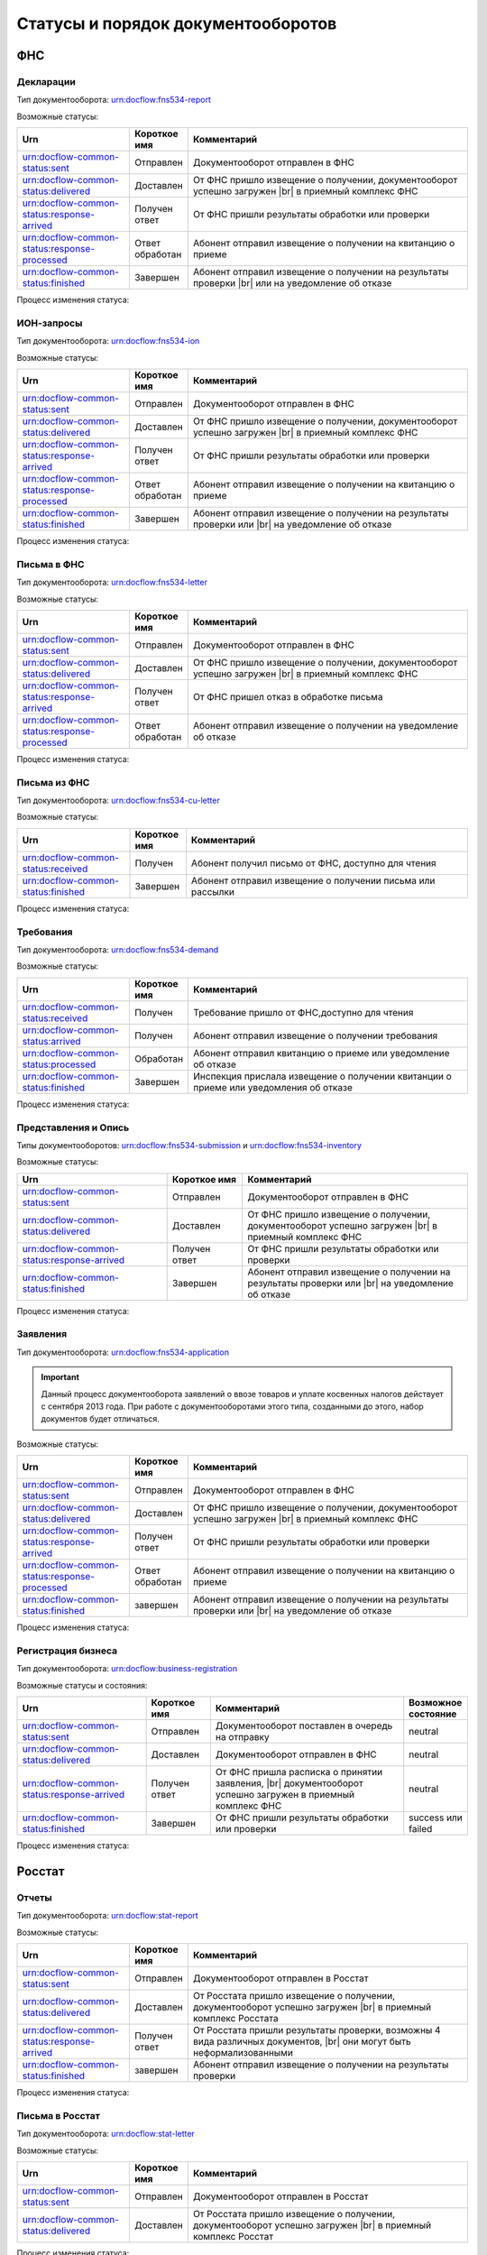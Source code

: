 Статусы и порядок документооборотов
===================================

ФНС
---

.. _rst-markup-fnsreport-status:

Декларации
++++++++++

Тип документооборота: urn:docflow:fns534-report

Возможные статусы:

.. |br| raw:: html

    <br />

.. csv-table:: 
   :header: "Urn", "Короткое имя", "Комментарий"
   :widths: 20 10 50

   "urn:docflow-common-status:sent", "Отправлен", "Документооборот отправлен в ФНС"
   "urn:docflow-common-status:delivered", "Доставлен", "От ФНС пришло извещение о получении, документооборот успешно загружен |br| в приемный комплекс ФНС"
   "urn:docflow-common-status:response-arrived", "Получен ответ", "От ФНС пришли результаты обработки или проверки"
   "urn:docflow-common-status:response-processed", "Ответ обработан", "Абонент отправил извещение о получении на квитанцию о приеме"
   "urn:docflow-common-status:finished", "Завершен", "Абонент отправил извещение о получении на результаты проверки |br| или на уведомление об отказе"

Процесс изменения статуса:

.. image:: /_static/status-fns534-report.jpg

.. _rst-markup-fns534-ion:

ИОН-запросы
+++++++++++

Тип документооборота: urn:docflow:fns534-ion

Возможные статусы:

.. csv-table:: 
   :header: "Urn", "Короткое имя", "Комментарий"
   :widths: 20 10 50

   "urn:docflow-common-status:sent", "Отправлен", "Документооборот отправлен в ФНС"
   "urn:docflow-common-status:delivered", "Доставлен", "От ФНС пришло извещение о получении, документооборот успешно загружен |br| в приемный комплекс ФНС"
   "urn:docflow-common-status:response-arrived", "Получен ответ", "От ФНС пришли результаты обработки или проверки"
   "urn:docflow-common-status:response-processed", "Ответ обработан", "Абонент отправил извещение о получении на квитанцию о приеме"
   "urn:docflow-common-status:finished", "Завершен", "Абонент отправил извещение о получении на результаты проверки или |br| на уведомление об отказе"

Процесс изменения статуса:

.. image:: /_static/status-fns534-ion.jpg

.. _rst-markup-spec-fns-letter:

Письма в ФНС
++++++++++++

Тип документооборота: urn:docflow:fns534-letter

Возможные статусы:

.. csv-table:: 
   :header: "Urn", "Короткое имя", "Комментарий"
   :widths: 20 10 50

   "urn:docflow-common-status:sent", "Отправлен", "Документооборот отправлен в ФНС"
   "urn:docflow-common-status:delivered", "Доставлен", "От ФНС пришло извещение о получении, документооборот успешно загружен |br| в приемный комплекс ФНС"
   "urn:docflow-common-status:response-arrived", "Получен ответ", "От ФНС пришел отказ в обработке письма"
   "urn:docflow-common-status:response-processed", "Ответ обработан", "Абонент отправил извещение о получении на уведомление об отказе"

Процесс изменения статуса:

.. image:: /_static/status-fns534-letter.jpg

Письма из ФНС
+++++++++++++

Тип документооборота: urn:docflow:fns534-cu-letter

Возможные статусы:

.. csv-table:: 
   :header: "Urn", "Короткое имя", "Комментарий"
   :widths: 20 10 50
   
   "urn:docflow-common-status:received", "Получен", "Абонент получил письмо от ФНС, доступно для чтения"
   "urn:docflow-common-status:finished", "Завершен", "Абонент отправил извещение о получении письма или рассылки"

Процесс изменения статуса:

.. image:: /_static/status-fns534-letterCU.jpg

.. _rst-markup-demand-status:

Требования
++++++++++

Тип документооборота: urn:docflow:fns534-demand

Возможные статусы:

.. csv-table:: 
   :header: "Urn", "Короткое имя", "Комментарий"
   :widths: 20 10 50

   "urn:docflow-common-status:received", "Получен", "Требование пришло от ФНС,доступно для чтения"
   "urn:docflow-common-status:arrived", "Получен", "Абонент отправил извещение о получении требования"
   "urn:docflow-common-status:processed", "Обработан", "Абонент отправил квитанцию о приеме или уведомление об отказе"
   "urn:docflow-common-status:finished", "Завершен", "Инспекция прислала извещение о получении квитанции о приеме или уведомления об отказе"

Процесс изменения статуса:

.. image:: /_static/status-fns534-demand.jpg

.. _rst-markup-submission-status:

Представления и Опись
+++++++++++++++++++++

Типы документооборотов: urn:docflow:fns534-submission и urn:docflow:fns534-inventory

Возможные статусы:

.. csv-table:: 
   :header: "Urn", "Короткое имя", "Комментарий"
   :widths: 20 10 30

   "urn:docflow-common-status:sent", "Отправлен", "Документооборот отправлен в ФНС"
   "urn:docflow-common-status:delivered", "Доставлен", "От ФНС пришло извещение о получении, документооборот успешно загружен |br| в приемный комплекс ФНС"
   "urn:docflow-common-status:response-arrived", "Получен ответ", "От ФНС пришли результаты обработки или проверки"
   "urn:docflow-common-status:finished", "Завершен", "Абонент отправил извещение о получении на результаты проверки или |br| на уведомление об отказе"

Процесс изменения статуса:

.. image:: /_static/status-fns534-submission.jpg

Заявления
+++++++++

Тип документооборота: urn:docflow:fns534-application

.. important:: Данный процесс документооборота заявлений о ввозе товаров и уплате косвенных налогов действует с сентября 2013 года. При работе с документооборотами этого типа, созданными до этого, набор документов будет отличаться. 

Возможные статусы:

.. csv-table:: 
   :header: "Urn", "Короткое имя", "Комментарий"
   :widths: 20 10 50

   "urn:docflow-common-status:sent", "Отправлен", "Документооборот отправлен в ФНС"
   "urn:docflow-common-status:delivered", "Доставлен", "От ФНС пришло извещение о получении, документооборот успешно загружен |br| в приемный комплекс ФНС"
   "urn:docflow-common-status:response-arrived", "Получен ответ", "От ФНС пришли результаты обработки или проверки"
   "urn:docflow-common-status:response-processed", "Ответ обработан", "Абонент отправил извещение о получении на квитанцию о приеме"
   "urn:docflow-common-status:finished", "завершен", "Абонент отправил извещение о получении на результаты проверки или |br| на уведомление об отказе"

Процесс изменения статуса:

.. image:: /_static/status-fns534-application2013.jpg

.. _rst-markup-business-reg-status:

Регистрация бизнеса
+++++++++++++++++++

Тип документооборота: urn:docflow:business-registration

Возможные статусы и состояния:

.. csv-table:: 
   :header: "Urn", "Короткое имя", "Комментарий", "Возможное состояние"
   :widths: 20 10 30 10

   "urn:docflow-common-status:sent", "Отправлен", "Документооборот поставлен в очередь на отправку", "neutral"
   "urn:docflow-common-status:delivered", "Доставлен", "Документооборот отправлен в ФНС", "neutral"
   "urn:docflow-common-status:response-arrived","Получен ответ","От ФНС пришла расписка о принятии заявления, |br| документооборот успешно загружен в приемный комплекс ФНС", "neutral"
   "urn:docflow-common-status:finished", "Завершен", "От ФНС пришли результаты обработки или проверки", "success или failed"

Процесс изменения статуса:

.. image:: /_static/status-fns534-businessRegistration.jpg

Росстат
-------

.. _rst-markup-stat-reports-status-do:

Отчеты
++++++

Тип документооборота: urn:docflow:stat-report

Возможные статусы:

.. csv-table:: 
   :header: "Urn", "Короткое имя", "Комментарий"
   :widths: 20 10 50

   "urn:docflow-common-status:sent", "Отправлен", "Документооборот отправлен в Росстат"
   "urn:docflow-common-status:delivered", "Доставлен", "От Росстата пришло извещение о получении, документооборот успешно загружен |br| в приемный комплекс Росстата"
   "urn:docflow-common-status:response-arrived", "Получен ответ", "От Росстата пришли результаты проверки, возможны 4 вида различных документов, |br| они могут быть неформализованными"
   "urn:docflow-common-status:finished", "завершен", "Абонент отправил извещение о получении на результаты проверки"

Процесс изменения статуса:

.. image:: /_static/status-stat-report.jpg

..  _rst-markup-stat-letter-status:

Письма в Росстат
++++++++++++++++

Тип документооборота: urn:docflow:stat-letter

Возможные статусы:

.. csv-table:: 
   :header: "Urn", "Короткое имя", "Комментарий"
   :widths: 20 10 50

   "urn:docflow-common-status:sent", "Отправлен", "Документооборот отправлен в Росстат"
   "urn:docflow-common-status:delivered", "Доставлен", "От Росстата пришло извещение о получении, документооборот успешно загружен |br| в приемный комплекс Росстат"

Процесс изменения статуса:

.. image:: /_static/status-stat-letter.jpg

Письма из Росстата
++++++++++++++++++

Тип документооборота: urn:docflow:stat-cu-letter

Возможные статусы:

.. csv-table:: 
   :header: "Urn", "Короткое имя", "Комментарий"
   :widths: 20 10 50
   
   "urn:docflow-common-status:received", "Получен", "Абонент получил письмо от Росстата, доступно для чтения"
   "urn:docflow-common-status:finished", "Завершен", "Абонент отправил извещение о получении письма"

Процесс изменения статуса:

.. image:: /_static/status-stat-letterCU.jpg

.. _rst-markup-prf-status:

ПФР
-------

Отчеты
++++++

Тип документооборота: urn:docflow:pfr-report

Возможные статусы:

.. csv-table:: 
   :header: "Urn", "Короткое имя", "Комментарий"
   :widths: 20 10 50

   "urn:docflow-common-status:sent", "Отправлен", "Документооборот отправлен в ПФР"
   "urn:docflow-common-status:delivered", "Доставлен", "От ПФР пришло подтверждение получения, документооборот успешно загружен |br| в приемный комплекс ПФР"
   "urn:docflow-common-status:response-arrived", "Получен ответ", "От ПФР пришли результаты проверки, в случае положительного протокола |br| также вернутся подписи УПФР под отправленным отчетом"
   "urn:docflow-common-status:finished", "Завершен", "Абонент подтвердил получение протокола, путем отправки своей подписи |br| под протоколом и всеми приложениями; либо из УПФР вернулась ошибка |br| приема отчета (обычно технического плана), в зависимости от её причины, |br| она может быть устранена без участия абонента и документооборот продолжится |br| далее, в этом случае ошибка из документооборота пропадет"

Процесс изменения статуса:

.. image:: /_static/status-pfr-report.jpg

.. _rst-markup-szvtd-status:

Отчет СЗВ-ТД
++++++++++++

Тип документооборота: urn:docflow:pfr-szvtd

Возможные статусы:

.. csv-table:: 
   :header: "Urn", "Короткое имя", "Комментарий"
   :widths: 20 10 50

   "urn:docflow-common-status:sent", "Отправлен", "Документооборот отправлен в ПФР"
   "urn:docflow-common-status:delivered", "Доставлен", "От ПФР пришло подтверждение получения, документооборот успешно загружен |br| в приемный комплекс ПФР"
   "urn:docflow-common-status:response-arrived", "Получен ответ", "От ПФР пришли положительные результаты проверки; либо из УПФР вернулось |br| уведомление о выявленных ошибках"
   "urn:docflow-common-status:finished", "Завершен", "Оператор ЭДО отправил уведомление о доставке; либо из УПФР вернулся отказ |br| в приеме заявления"

Процесс изменения статуса:

.. image:: /_static/status-pfr-szvtd.jpg

Письма в ПФР
++++++++++++

Тип документооборота: urn:docflow:pfr-letter

Возможные статусы:

.. csv-table:: 
   :header: "Urn", "Короткое имя", "Комментарий"
   :widths: 20 10 50

   "urn:docflow-common-status:sent", "Отправлен", "Документооборот отправлен в ПФР"
   "urn:docflow-common-status:finished", "Завершен", "От ПФР пришло подтверждение получения, документооборот успешно загружен |br| в приемный комплекс ПФР"

Процесс изменения статуса:

.. image:: /_static/status-pfr-letter.jpg

Письма и рассылки из ПФР
++++++++++++++++++++++++

Тип документооборота: urn:docflow:pfr-cu-letter

Возможные статусы:

.. csv-table:: 
   :header: "Urn", "Короткое имя", "Комментарий"
   :widths: 20 10 50
   
   "urn:docflow-common-status:received", "Получен", "Абонент получил письмо или рассылку от ПФР, доступны для чтения"
   "urn:docflow-common-status:finished", "Завершен", "Абонент отправил подтверждение получения письма или рассылки"

Процесс изменения статуса:

.. image:: /_static/status-pfr-letterCU.jpg

Уточнение платежей
++++++++++++++++++

Тип документооборота: urn:docflow:pfr-ios

Возможные статусы:

.. csv-table:: 
   :header: "Urn", "Короткое имя", "Комментарий"
   :widths: 20 10 50

   "urn:docflow-common-status:sent", "Отправлен", "Документооборот отправлен в ПФР"
   "urn:docflow-common-status:delivered", "Доставлен", "От ПФР пришло подтверждение получения, документооборот успешно загружен |br| в приемный комплекс ПФР"
   "urn:docflow-common-status:response-arrived", "Получен ответ", "От ПФР пришли результаты проверки, в случае положительного |br| протокола также вернутся подписи УПФР под отправленным отчетом"
   "urn:docflow-common-status:finished", "Завершен", "Абонент подтвердил получение протокола, путем отправки своей подписи |br| под протоколом и всеми приложениями"

Процесс изменения статуса:

.. image:: /_static/status-pfr-ios.jpg

.. _rst-markup-ancillary-status:

Заявление на подключение к ЭДОК
+++++++++++++++++++++++++++++++

Тип документооборота: urn:docflow:pfr-ancillary

Возможные статусы:

.. csv-table:: 
   :header: "Urn", "Короткое имя", "Комментарий"
   :widths: 20 10 50

   "urn:docflow-common-status:sent", "Отправлен", "Документооборот отправлен в ПФР"
   "urn:docflow-common-status:delivered", "Доставлен", "От ПФР пришло подтверждение получения, документооборот успешно загружен |br| в приемный комплекс ПФР"
   "urn:docflow-common-status:response-arrived", "Получен ответ", "От ПФР пришли положительные результаты проверки"
   "urn:docflow-common-status:finished", "Завершен", "Оператор ЭДО отправил уведомление о доставке; либо из УПФР вернулся отказ |br| в приеме заявления"

Процесс изменения статуса:

.. image:: /_static/status-pfr-ancillary.png

СФР
---

.. _rst_markup_sfrspec:

Отчетность в СФР (ЕФС-1)
++++++++++++++++++++++++

Тип документооборота: urn:docflow:sfr-report

Возможные статусы:

.. csv-table:: 
   :header: "Urn", "Короткое имя", "Комментарий"
   :widths: 20 10 50

   "urn:docflow-common-status:sent", "Отправлен", "Отправлен отчет, приложение к нему и описание пакета"
   "urn:docflow-common-status:delivered", "Доставлен", "Получено уведомление о доставке"
   "urn:docflow-common-status:response-arrived", "Получен ответ", "Получен протокол проверки или уведомление об устранении ошибок |br| и (или) несоответствий, отправлено уведомление о доставке"
   "urn:docflow-common-status:finished", "Завершен", "Получено уведомление о невозможности доставки документа или уведомление |br| об отказе в приеме пакета. Или отправлено подтверждение получения результата приема"

Процесс изменения статуса:

.. image:: /_static/sfr_report.png


ФСС
---

.. _rst-markup_4fss:

Расчет 4-ФСС
++++++++++++

Тип документооборота: urn:docflow:fss-report

.. important:: Данный тип документооборота отличается тем, что кроме обмена документа, в нем важную роль играют стадии и статусы стадий его прохождения. Поэтому ниже будут даны описания процесса документооборота в разрезе документов и в разрезе его стадий.

Возможные статусы:

.. csv-table:: 
   :header: "Urn", "Короткое имя", "Комментарий"
   :widths: 20 10 50

   "urn:docflow-common-status:sent", "Отправлен", "Документооборот отправлен в ФСС"
   "urn:docflow-common-status:delivered", "Доставлен", "От ФСС пришло подтверждение получения, документооборот успешно загружен |br| в приемный комплекс ФСС, на этом шаге не происходит обмен документами, |br|  факт доставки расчета 4-ФСС до ФСС подтверждается"
   "urn:docflow-common-status:finished", "Завершен", "Абонент подтвердил получение протокола, путем отправки своей подписи |br| под протоколом и всеми приложениями; либо из ФСС вернулась ошибка |br| приема отчета (обычно технического плана), в зависимости от её причины, |br| она может быть устранена без участия абонента и документооборот продолжится |br| далее, в этом случае ошибка из документооборота пропадет"

Процесс изменения статуса по документам:

.. image:: /_static/status-fss-report-doc.jpg

Процесс изменения статуса по стадиям документооборота:

.. image:: /_static/status-fss-report-stage.jpg

Стадии документооборота:

.. csv-table:: 
   :header: "Стадия", "Короткое имя", "Комментарий"
   :widths: 20 10 50

   "SosSave", "Прием расчета", "Контур.Экстерн принял расчет 4-ФСС от абонента и готовит его к отправке в ФСС, выдается |br| подтверждение даты отправки"
   "GetFile", "Отправка в ФСС", "Расчет 4-ФСС находится в стадии отправки в ФСС, ошибка на этой стадии означает завершение |br| документооборота, расчет считается непринятым"
   "DecryptCheckSign", "Расшифровка и проверка ЭП", "Расчет 4-ФСС поступил в приемный комплекс ФСС, производится его расшифровка |br| и проверка ЭП под ним, ошибка на этой стадии означает завершение документооборота, |br| расчет считается непринятым"
   "FormatCheck", "Форматный контроль", "Приемный комплекс ФСС проверяет расчет 4-ФСС на соответствие формату, ошибка |br| на этой стадии означает завершение документооборота, расчет считается непринятым"
   "LogicalCheck", "Логический контроль", "Приемный комплекс ФСС проверяет расчет 4-ФСС на выполнение контрольных соотношений, |br| ошибка на этой стадии не означает завершение документооборота, позже будет сформирована |br| квитанция, но в протоколе проверки будут указаны замечания ФСС, которые нужно исправить |br| и отправить корректирующий расчет 4-ФСС в рамках нового документооборота"
   "FormingReceipt", "Формирование квитанции", "Расчет 4-ФСС проверен и принят ФСС, формируется квитанция, подписанная представителем ФСС"

Статусы стадий документооборота:

.. csv-table:: 
   :header: "Статус", "Короткое имя", "Комментарий"
   :widths: 20 10 50

   "Success", "Успех", "Стадия завершилась успешно"
   "Error", "Ошибка", "Стадия завершилась неудачей"
  

.. _rst-markup_fss-sedo-oved-confirmation:

Подтверждение основного вида экономической деятельности
+++++++++++++++++++++++++++++++++++++++++++++++++++++++

Тип документооборота: urn:docflow:fss-sedo-oved-confirmation

Возможные статусы: 

.. csv-table:: 
   :header: "Urn", "Короткое имя", "Комментарий"
   :widths: 20 10 50

   "urn:docflow-common-status:sent", "Отправлен", "Отправлен запрос на отправку сообщения"
   "urn:docflow-common-status:delivered", "Доставлен", "Получен ответ портала на запрос"
   "urn:docflow-common-status:response-arrived", "Получен ответ", "Получен результат приема, документ Уведомление об изменении статуса запроса на ПОВЭД и Уведомление о размере страховых взносов юридического лица"
   "urn:docflow-common-status:finished", "Завершен", "Отправлена отметка о прочтении или получена ошибка"

Процесс изменения статуса:

.. image:: /_static/fss-sedo-oved-confirmation.jpg



.. _rst-markup_subscription:

Подписка оператора на документооборот с ФСС по абоненту
+++++++++++++++++++++++++++++++++++++++++++++++++++++++

Тип документооборота: urn:docflow:fss-sedo-provider-subscription

Возможные статусы: 

.. csv-table:: 
   :header: "Urn", "Короткое имя", "Комментарий"
   :widths: 20 10 50

   "urn:docflow-common-status:sent","Отправлен","Отправлен запрос на подписку"
   "urn:docflow-common-status:delivered","Доставлен","Получен ответ на запрос подписки"
   "urn:docflow-common-status:finished","Завершен","Получен результат подписки или сообщение об ошибке"

Процесс изменения статуса:

.. image:: /_static/status-fss-provider-subscription.jpg

.. _rst-markup_pvso:

Извещение о прямых выплатах мер социального обеспечения
+++++++++++++++++++++++++++++++++++++++++++++++++++++++

Тип документооборота: urn:docflow:fss-sedo-pvso-notification

Возможные статусы:

.. csv-table:: 
   :header: "Urn", "Короткое имя", "Комментарий"
   :widths: 20 10 50

   "urn:docflow-common-status:received", "Получен", "Получена информация для генерации запроса на получение извещения ПВСО"
   "urn:docflow-common-status:arrived", "Получен", "Отправлен запрос на получение извещения ПВСО"
   "urn:docflow-common-status:response-arrived", "Получен ответ", "Получено извещение ПВСО и отправлено извещение о прочтении извещения ПВСО"
   "urn:docflow-common-status:processed", "Ответ обработан", "Отправлена отметка о прочтении извещения ПВСО пользователем"
   "urn:docflow-common-status:delivered", "Доставлен", "Получен результат приема порталом извещения о прочтении"
   "urn:docflow-common-status:finished", "Завершен", "Получен результат подтверждения прочтения или сообщение об ошибке"

Процесс изменения статуса:

.. image:: /_static/sedo_pvso.jpg


.. _rst-markup_sedo_eln:

Уведомления об изменении статуса электронного больничного листа
+++++++++++++++++++++++++++++++++++++++++++++++++++++++++++++++

Тип документооборота: urn:docflow:fss-sedo-sick-report-change-notification

Возможные статусы:

.. csv-table:: 
   :header: "Urn", "Короткое имя", "Комментарий"
   :widths: 20 10 50

   "urn:docflow-common-status:received", "Получен", "Получена информация для генерации запроса на получение |br| уведомления об изменении статуса ЭЛН"
   "urn:docflow-common-status:arrived", "Получен", "Отправлен запрос на получение уведомления об изменении статуса ЭЛН"
   "urn:docflow-common-status:response-arrived", "Получен ответ", "Получено уведомление об изменении статуса ЭЛН и отправлено извещение |br| о прочтении уведомления"
   "urn:docflow-common-status:processed", "Ответ обработан", "Отправлена отметка о прочтении уведомления об изменении статуса ЭЛН |br| пользователем"
   "urn:docflow-common-status:delivered", "Доставлен", "Получен результат приема порталом извещения о прочтении"
   "urn:docflow-common-status:finished", "Завершен", "Получен результат подтверждения прочтения или сообщение об ошибке"

Процесс изменения статуса:

.. image:: /_static/sedo_eln.jpg

Запрос недостающих сведений для назначения пособия ФСС
++++++++++++++++++++++++++++++++++++++++++++++++++++++

Тип документооборота: urn:docflow:fss-sedo-proactive-payments-demand

Возможные статусы:

.. csv-table::
   :header: "Urn", "Короткое имя", "Комментарий"
   :widths: 20 10 50

   "urn:docflow-common-status:received", "Получен", "Получена информация для генерации запроса на получение документов"
   "urn:docflow-common-status:arrived", "Получен", "Отправлен запрос на получение документов"
   "urn:docflow-common-status:response-arrived", "Получен ответ", "Получен документ «Запрос недостающих сведений для назначения пособия ФСС»"
   "urn:docflow-common-status:finished", "Завершен", "Отправлена отметка о прочтении"

Процесс изменения статуса:

.. image:: /_static/sedo_demand.jpg

.. _rst_markup_fss_sedo_proactive_payments_reply:

Ответ на запрос проверки, подтверждения, корректировки сведений проактивной выплаты страхового обеспечения
++++++++++++++++++++++++++++++++++++++++++++++++++++++++++++++++++++++++++++++++++++++++++++++++++++++++++

Тип документооборота: urn:docflow:fss-sedo-proactive-payments-reply

Возможные статусы:

.. csv-table::
   :header: "Urn", "Короткое имя", "Комментарий"
   :widths: 20 10 50

   "urn:docflow-common-status:sent", "Отправлен", "Отправлен запрос на отправку сведений для назначения пособия ФСС"
   "urn:docflow-common-status:delivered", "Доставлен", "Получен успешный результат приема порталом запроса отправки сведений для |br| назначения пособий ФСС"
   "urn:docflow-common-status:response-arrived", "Получен ответ", "Получен промежуточный результат обработки"
   "urn:docflow-common-status:finished", "Завершен", "Получен результат обработки или сообщение об ошибке и отправлена отметка |br| о прочтении"

Процесс изменения статуса:

.. image:: /_static/sedo_payments_reply.jpg


Выплата пособия
+++++++++++++++

Тип документооборота: urn:docflow:fss-sedo-proactive-payments-benefit

Возможные статусы:

.. csv-table::
   :header: "Urn", "Короткое имя", "Комментарий"
   :widths: 20 10 50

   "urn:docflow-common-status:received", "Получен", "Получена информация для генерации запроса на получение документов"
   "urn:docflow-common-status:arrived", "Получен", "Отправлен запрос на получение документа выплаты пособия ФСС"
   "urn:docflow-common-status:response-arrived", "Получен ответ", "Получен документ «Выплата пособия ФСС»"
   "urn:docflow-common-status:finished", "Завершен", "Отправлена отметка о прочтении или получено сообщение об ошибке"

Процесс изменения статуса:

.. image:: /_static/sedo_benefit.jpg

Сведения о застрахованном лице
++++++++++++++++++++++++++++++

Тип документооборота: urn:docflow:fss-sedo-insured-person-registration

Возможные статусы:

.. csv-table::
   :header: "Urn", "Короткое имя", "Комментарий"
   :widths: 20 10 50

   "urn:docflow-common-status:sent", "Отправлен", "Отправлен запрос на отправку регистрации сведений о застрахованном лице"
   "urn:docflow-common-status:delivered", "Доставлен", "Получен успешный результат приема порталом запроса отправки регистрации сведений о |br| застрахованном лице"
   "urn:docflow-common-status:finished", "Завершен", "Получен результат обработки или сообщение об ошибке и отправлена отметка о прочтении"

Процесс изменения статуса:

.. image:: /_static/sedo_person_registration.jpg


Информация о несоответствии сведений о застрахованном лице
++++++++++++++++++++++++++++++++++++++++++++++++++++++++++

Тип документооборота: urn:docflow:fss-sedo-insured-person-mismatch

Возможные статусы:

.. csv-table::
   :header: "Urn", "Короткое имя", "Комментарий"
   :widths: 20 10 50

   "urn:docflow-common-status:received", "Получен", "Получена информация для генерации запроса на получение документов"
   "urn:docflow-common-status:arrived", "Получен", "Отправлен запрос на получение информации о несоответствии сведений |br| о застрахованном лице"
   "urn:docflow-common-status:response-arrived", "Получен ответ", "Получена информация о несоответствии сведений о застрахованном лице"
   "urn:docflow-common-status:finished", "Завершен", "Отправлена отметка о прочтении или получено сообщение об ошибке"

Процесс изменения статуса:

 .. image:: /_static/sedo_mismatch.jpg

Инициация выплат пособия
++++++++++++++++++++++++

Тип документооборота: urn:docflow:fss-sedo-benefit-payment-initiation

Возможные статусы:

.. csv-table::
   :header: "Urn", "Короткое имя", "Комментарий"
   :widths: 20 10 50

   "urn:docflow-common-status:sent", "Отправлен", "Отправлен запрос на отправку сообщения инициации выплаты пособия"
   "urn:docflow-common-status:delivered", "Доставлен", "Получен успешный результат приема порталом запроса отправки инициации |br| выплаты пособия"
   "urn:docflow-common-status:response-arrived", "Получен ответ", "Получен результат обработки сообщения"
   "urn:docflow-common-status:finished", "Завершен", "Отправлена отметка о прочтении или получено сообщение об ошибке"

Процесс изменения статуса:

 .. image:: /_static/sedo_initiation.jpg


Уведомление о статусе выплаты пособия
+++++++++++++++++++++++++++++++++++++

Тип документооборота: urn:docflow:fss-sedo-benefit-payment-status-notice

Возможные статусы:

.. csv-table::
   :header: "Urn", "Короткое имя", "Комментарий"
   :widths: 20 10 50

   "urn:docflow-common-status:received", "Получен", "Получена информация для генерации запроса"
   "urn:docflow-common-status:arrived", "Получен", "Отправлен запрос на получение уведомления о статусе выплаты пособия"
   "urn:docflow-common-status:response-arrived", "Получен ответ", "Получено уведомление о статусе выплаты пособия"
   "urn:docflow-common-status:finished", "Завершен", "Получен результат обработки сообщения или сообщение об ошибке"

Процесс изменения статуса:

 .. image:: /_static/sedo_payment-status-notice.jpg


Запрос на регистрацию или отзыв доверенности ФСС
++++++++++++++++++++++++++++++++++++++++++++++++

Тип документооборота: urn:docflow:fss-warrant-management

Возможные статусы:

.. csv-table::
   :header: "Urn", "Короткое имя", "Комментарий"
   :widths: 20 10 50

   "urn:docflow-common-status:sent", "Отправлен", "Отправлен запрос на отправку создания или отзыва доверенности ФСС"
   "urn:docflow-common-status:delivered", "Доставлен", "Получен результат приема порталом запроса создания или отзыва доверенности ФСС"
   "urn:docflow-common-status:finished", "Завершен", "Получен результат обработки или сообщение об ошибке и отправлена отметка о прочтении"

Процесс изменения статуса:

.. image:: /_static/mchd_zapros.jpg

.. _rst_markup_fss_sedo_demand:

Требование ФСС
++++++++++++++

Тип документооборота: urn:docflow:fss-sedo-demand

Возможные статусы:

.. csv-table::
   :header: "Urn", "Короткое имя", "Комментарий"
   :widths: 20 10 50

   "urn:docflow-common-status:received", "Получен", "Получена информация для генерации запроса на получение требования ФСС"
   "urn:docflow-common-status:arrived", "Получен", "Отправлен запрос на получение документа требования ФСС"
   "urn:docflow-common-status:response-arrived", "Получен ответ", "Получено требование ФСС и отправлено извещение о прочтении документа"
   "urn:docflow-common-status:processed", "Ответ обработан", "Отправлена отметка о прочтении пользователем"
   "urn:docflow-common-status:delivered", "Доставлен", "Получен ответ портала на отправку извещения о прочтении"
   "urn:docflow-common-status:finished", "Завершен", "Получен результат подтверждения прочтения или сообщение об ошибке"

Процесс изменения статуса:

.. image:: /_static/fss_sedo_demand.jpg

.. _rst_markup_fss_sedo_demand_reply:

Ответ на требование ФСС
+++++++++++++++++++++++

Тип документооборота: urn:docflow:fss-sedo-demand-reply

Возможные статусы:

.. csv-table::
   :header: "Urn", "Короткое имя", "Комментарий"
   :widths: 20 10 50

   "urn:docflow-common-status:sent", "Отправлен", "Отправлен запрос на отправку ответа на требование ФСС"
   "urn:docflow-common-status:delivered", "Доставлен", "Получен результат приема запроса порталом"
   "urn:docflow-common-status:response-arrived", "Получен ответ", "Получен результат обработки сообщения"
   "urn:docflow-common-status:finished", "Завершен", "Отправлена отметка о прочтении пользователем и получено сообщение об ошибке"

Процесс изменения статуса:

.. image:: /_static/fss_sedo_demand_reply.jpg

.. _rst_markup_fss_sedo_billing_information_demand:

Запрос на формирование справки о расчетах ФСС
+++++++++++++++++++++++++++++++++++++++++++++

Тип документооборота: urn:docflow:fss-sedo-billing-information-demand

Возможные статусы:

.. csv-table::
   :header: "Urn", "Короткое имя", "Комментарий"
   :widths: 20 10 50

   "urn:docflow-common-status:sent", "Отправлен", "Отправлен запрос на отправку справки о расчетах ФСС"
   "urn:docflow-common-status:delivered", "Доставлен", "Получен результат приема запроса порталом"
   "urn:docflow-common-status:response-arrived", "Получен ответ", "Получен результат обработки"
   "urn:docflow-common-status:finished", "Завершен", "Отправлена отметка о прочтении пользователем и получено сообщение об ошибке"

Процесс изменения статуса:

.. image:: /_static/fss_sedo_billing_information_demand.jpg  

Справка о расчетах ФСС
++++++++++++++++++++++

Тип документооборота: urn:docflow:fss-sedo-billing-information

Возможные статусы:

.. csv-table::
   :header: "Urn", "Короткое имя", "Комментарий"
   :widths: 20 10 50

   "urn:docflow-common-status:received", "Получен", "Получена информация для генерации запроса на получение справки о расчетах ФСС"
   "urn:docflow-common-status:arrived", "Получен", "Отправлен запрос на получение справки о расчетах ФСС"
   "urn:docflow-common-status:response-arrived", "Получен ответ", "Получена справка о расчетах ФСС"
   "urn:docflow-common-status:finished", "Завершен", "Отправлена отметка о прочтении пользователем и получено сообщение об ошибке"

Процесс изменения статуса:

.. image:: /_static/fss_sedo_billing_information.jpg

Уведомление о прекращении отпуска по уходу за ребенком до полутора лет
++++++++++++++++++++++++++++++++++++++++++++++++++++++++++++++++++++++

Тип документооборота: urn:docflow:fss-sedo-baby-care-vacation-close-notice

Возможные статусы:

.. csv-table::
   :header: "Urn", "Короткое имя", "Комментарий"
   :widths: 20 10 50

   "urn:docflow-common-status:sent", "Отправлен", "Отправлен запрос на отправку уведомления о прекращении отпуска по уходу |br| за ребенком до полутора лет"
   "urn:docflow-common-status:delivered", "Доставлен", "Получен результат приема порталом"
   "urn:docflow-common-status:response-arrived", "Получен ответ", "Получен результат обработки сообщения"
   "urn:docflow-common-status:finished", "Завершен", "Отправлена отметка о прочтении пользователем и получено сообщение об ошибке"

Процесс изменения статуса:

.. image:: /_static/fss_sedo_baby_care_vacation_close_notice.jpg

Сведения о зарплате сотрудника
++++++++++++++++++++++++++++++

Тип документооборота: urn:docflow:fss-sedo-employee-salary-information

Возможные статусы:

.. csv-table::
   :header: "Urn", "Короткое имя", "Комментарий"
   :widths: 20 10 50

   "urn:docflow-common-status:sent", "Отправлен", "Отправлен запрос на отправку запроса сведений о зарплате сотрудника"
   "urn:docflow-common-status:delivered", "Доставлен", "Получен результат приема порталом"
   "urn:docflow-common-status:response-arrived", "Получен ответ", "Получен результат обработки запроса"
   "urn:docflow-common-status:finished", "Завершен", "Отправлена отметка о прочтении пользователем и получено сообщение об ошибке"

Процесс изменения статуса:

.. image:: /_static/fss_sedo_employee_salary_information.jpeg

Информирование о событиях по проактивному процессу по временной нетрудоспособности и материнству
++++++++++++++++++++++++++++++++++++++++++++++++++++++++++++++++++++++++++++++++++++++++++++++++

Тип документооборота: urn:docflow:fss-sedo-proactive-process-events-notification

Возможные статусы:

.. csv-table::
   :header: "Urn", "Короткое имя", "Комментарий"
   :widths: 20 10 50

   "urn:docflow-common-status:received", "Получен", "Получена информация для генерации запроса"
   "urn:docflow-common-status:arrived", "Получен", "Отправлен запрос на получение информации"
   "urn:docflow-common-status:response-arrived", "Получен ответ", "Получена информация о событиях по проактивному процессу по временной нетрудоспособности и материнству"
   "urn:docflow-common-status:finished", "Завершен", "Получен результат обработки сообщения или сообщение об ошибке"

Процесс изменения статуса:

.. image:: /_static/fss_sedo_proactive_process_events_notification.jpeg

.. _rst_markup_fss_sedo_proactive_expire_notice:

Уведомление о том, что ответ на запрос недостающих сведений не поступил в установленные сроки
+++++++++++++++++++++++++++++++++++++++++++++++++++++++++++++++++++++++++++++++++++++++++++++

Тип документооборота: urn:docflow:fss-sedo-proactive-expire-notice

Возможные статусы:

.. csv-table::
   :header: "Urn", "Короткое имя", "Комментарий"
   :widths: 20 10 50

      "urn:docflow-common-status:received", "Получен", "Получены данные для генерации запроса на получение документа"
      "urn:docflow-common-status:arrived", "Получен", "СФР получил запрос на получение документа"
      "urn:docflow-common-status:response-arrived", "Получен ответ", "Получен документ уведомления о том, что ответ на запрос недостающих сведений не поступил в установленные сроки"
      "urn:docflow-common-status:finished", "Завершен", "Отправлена отметка о прочтении пользователем или получена ошибка"

Процесс изменения статуса:

.. image:: /_static/fss_sedo_proactive_expire_notice.png

.. _rst-markup-fss-sedo-appeal:

Обращение СФР к страхователю
++++++++++++++++++++++++++++

Тип документооборота: urn:docflow:fss-sedo-appeal

Возможные статусы:

.. csv-table::
   :header: "Urn", "Короткое имя", "Комментарий"
   :widths: 20 10 50

      "urn:docflow-common-status:received", "Получен", "Получены данные для генерации запроса на получение документа"
      "urn:docflow-common-status:arrived", "Получен", "Отправлен запрос на получение документа"
      "urn:docflow-common-status:response-arrived", "Получен ответ", "Получен документ обращения СФР к страхователю"
      "urn:docflow-common-status:finished", "Завершен", "Отправлена отметка о прочтении пользователем или получена ошибка"

Процесс изменения статуса:

.. image:: /_static/fss_sedo_appeal.png
   :width: 600px


.. _rst-markup-fss-sedo-appeal-reply:

Ответ страхователя на обращение СФР
+++++++++++++++++++++++++++++++++++

Тип документооборота: urn:docflow:fss-sedo-appeal-reply

Возможные статусы:

.. csv-table::
   :header: "Urn", "Короткое имя", "Комментарий"
   :widths: 20 10 50

      "urn:docflow-common-status:sent", "Отправлен", "Отправлен запрос на отправку сообщения"
      "urn:docflow-common-status:delivered", "Доставлен", "Доставлен ответ портала на запрос"
      "urn:docflow-common-status:response-arrived", "Получен ответ", "Получен результат обработки сообщения"
      "urn:docflow-common-status:finished", "Завершен", "Отправлена отметка о прочтении пользователем или получена ошибка"

Процесс изменения статуса:

.. image:: /_static/fss_sedo_appeal_reply.png
   :width: 600px

Заявление о возмещении расходов на оплату дополнительных выходных дней для ухода за детьми-инвалидами
+++++++++++++++++++++++++++++++++++++++++++++++++++++++++++++++++++++++++++++++++++++++++++++++++++++

Тип документооборота: urn:docflow:fss-sedo-disability-children-demand

Возможные статусы:

.. csv-table::
   :header: "Urn", "Короткое имя", "Комментарий"
   :widths: 20 10 50

      "urn:docflow-common-status:sent", "Отправлен", "Отправлен запрос на отправку сообщения"
      "urn:docflow-common-status:delivered", "Доставлен", "Доставлен ответ портала на запрос"
      "urn:docflow-common-status:response-arrived", "Получен ответ", "Получен результат обработки сообщения"
      "urn:docflow-common-status:response-processed", "Ответ обработан", "Статус появляется, если получен документ Решение об отказе в возмещении расходов"
      "urn:docflow-common-status:finished", "Завершен", "Отправлена отметка о прочтении пользователем или получена ошибка"

Процесс изменения статуса:

.. image:: /_static/fss-sedo-disability-children-demand.png
   :width: 600px


Запрос платежных реквизитов
+++++++++++++++++++++++++++

Тип документооборота: urn:docflow:fss-sedo-payment-details-demand

Возможные статусы:

.. csv-table::
   :header: "Urn", "Короткое имя", "Комментарий"
   :widths: 20 10 50

      "urn:docflow-common-status:received", "Получен", "Получены данные для генерации запроса на получение документа"
      "urn:docflow-common-status:arrived", "Получен", "СФР получен запрос на получение документа"
      "urn:docflow-common-status:response-arrived", "Получен ответ", "Получен документ с запросом платежных реквизитов"
      "urn:docflow-common-status:finished", "Завершен", "Отправлена отметка о прочтении пользователем или получена ошибка получения документа"

Процесс изменения статуса:

.. image:: /_static/fss-sedo-payment-details-demand.png
   :width: 600px


Ответ на запрос платежных реквизитов
++++++++++++++++++++++++++++++++++++

Тип документооборота: urn:docflow:fss-sedo-payment-details-demand-reply

Возможные статусы:

.. csv-table::
   :header: "Urn", "Короткое имя", "Комментарий"
   :widths: 20 10 50

      "urn:docflow-common-status:sent", "Отправлен", "Отправлен запрос на отправку сообщения"
      "urn:docflow-common-status:delivered", "Доставлен", "Получен ответ портала на запрос"
      "urn:docflow-common-status:response-arrived", "Получен ответ", "Получен результат ответа на запрос платежных поручений"
      "urn:docflow-common-status:finished", "Завершен", "Отправлена отметка о прочтении пользователем или получена ошибка"

Процесс изменения статуса:

.. image:: /_static/fss-sedo-payment-details-demand-reply.png
   :width: 600px

Сведения для оплаты отпуска застрахованного лица
++++++++++++++++++++++++++++++++++++++++++++++++

Тип документооборота: urn:docflow:fss-sedo-additional-vacation-statement

Возможные статусы:

.. csv-table::
   :header: "Urn", "Короткое имя", "Комментарий"
   :widths: 20 10 50

      "urn:docflow-common-status:sent", "Отправлен", "Отправлен запрос на отправку сведений для оплаты отпуска застрахованных лиц"
      "urn:docflow-common-status:delivered", "Доставлен", "Получен ответ от портала и результат обработки сведений"
      "urn:docflow-common-status:response-arrived", "Получен ответ", "Получен результат рассмотрения сведений"
      "urn:docflow-common-status:finished", "Завершен", "Отправлена отметка о прочтении или получена ошибка"

Процесс изменения статуса:

.. image:: /_static/fss_sedo_additional_vacation_statement.png
   :width: 600px

Запрос недостающих документов для оплаты отпуска застрахованного лица
+++++++++++++++++++++++++++++++++++++++++++++++++++++++++++++++++++++

Тип документооборота: urn:docflow:fss-sedo-additional-vacation-statement-need-doc

Возможные статусы:

.. csv-table::
   :header: "Urn", "Короткое имя", "Комментарий"
   :widths: 20 10 50

      "urn:docflow-common-status:received", "Получен", "Получены данные для генерации запроса на получение документа"
      "urn:docflow-common-status:arrived", "Получен", "Отправлен запрос на получение недостающих документов для оплаты отпуска застрахованного лица"
      "urn:docflow-common-status:response-arrived", "Получен ответ", "Получен документ с запросом на получение недостающих документов для оплаты отпуска застрахованного лица"
      "urn:docflow-common-status:finished", "Завершен", "Отправлена отметка о прочтении или получена ошибка получения документа"

Процесс изменения статуса:

.. image:: /_static/fss_sedo_additional_vacation_statement_need_doc.png
   :width: 600px

Направление дополнительных документов по сведениям для оплаты отпуска застрахованного лица
++++++++++++++++++++++++++++++++++++++++++++++++++++++++++++++++++++++++++++++++++++++++++

Тип документооборота: urn:docflow:fss-sedo-additional-vacation-statement-docs

Возможные статусы:

.. csv-table::
   :header: "Urn", "Короткое имя", "Комментарий"
   :widths: 20 10 50

      "urn:docflow-common-status:sent", "Отправлен", "Отправлен запрос на отправку сообщения"
      "urn:docflow-common-status:delivered", "Доставлен", "Получен ответ портала на запрос"
      "urn:docflow-common-status:response-arrived", "Получен ответ", "Получен результат обработки"
      "urn:docflow-common-status:finished", "Завершен", "Отправлена отметка о прочтении или получена ошибка"

Процесс изменения статуса:

.. image:: /_static/fss_sedo_additional_vacation_statement_docs.png
   :width: 600px

МВД
---

.. _rst-markup_mvd:

Уведомление в МВД
+++++++++++++++++

Тип документооборота: urn:docflow:mvd-notification

Возможные статусы:

.. csv-table::
   :header: "Urn", "Короткое имя", "Комментарий"
   :widths: 20 10 50

      "urn:docflow-common-status:sent", "Отправлен", "Отправлено уведомление в МВД"
      "urn:docflow-common-status:delivered", "Доставлен", "Поступила квитанция о получении от МВД"
      "urn:docflow-common-status:response-arrived", "Получен ответ", "Пришел результат обработки от МВД"

Процесс изменения статуса:

.. image:: /_static/status-mvd-notification.png
   :width: 600px